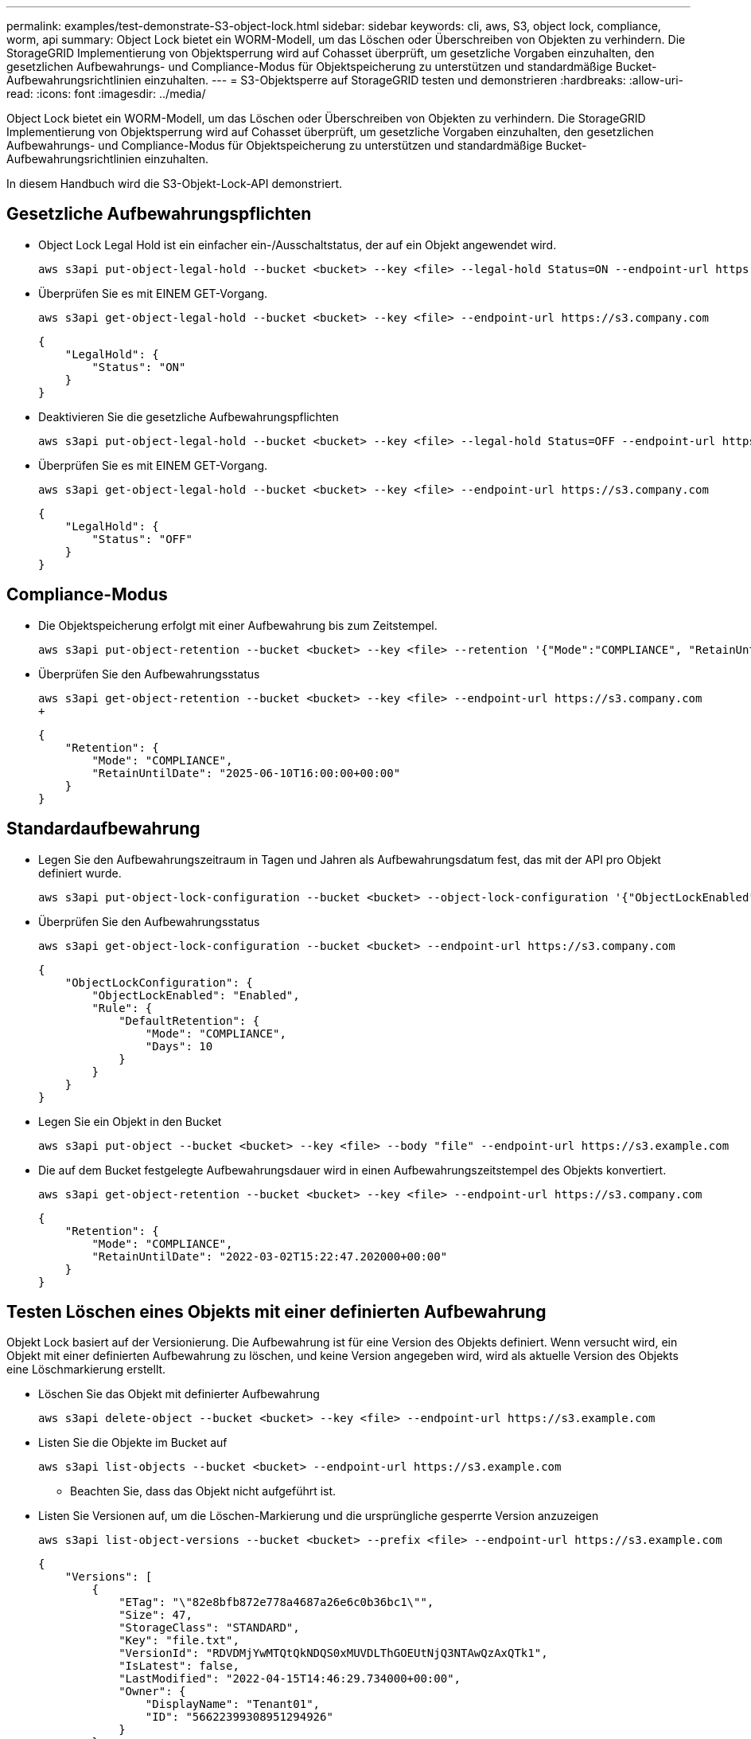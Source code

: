 ---
permalink: examples/test-demonstrate-S3-object-lock.html 
sidebar: sidebar 
keywords: cli, aws, S3, object lock, compliance, worm, api 
summary: Object Lock bietet ein WORM-Modell, um das Löschen oder Überschreiben von Objekten zu verhindern. Die StorageGRID Implementierung von Objektsperrung wird auf Cohasset überprüft, um gesetzliche Vorgaben einzuhalten, den gesetzlichen Aufbewahrungs- und Compliance-Modus für Objektspeicherung zu unterstützen und standardmäßige Bucket-Aufbewahrungsrichtlinien einzuhalten. 
---
= S3-Objektsperre auf StorageGRID testen und demonstrieren
:hardbreaks:
:allow-uri-read: 
:icons: font
:imagesdir: ../media/


[role="lead"]
Object Lock bietet ein WORM-Modell, um das Löschen oder Überschreiben von Objekten zu verhindern. Die StorageGRID Implementierung von Objektsperrung wird auf Cohasset überprüft, um gesetzliche Vorgaben einzuhalten, den gesetzlichen Aufbewahrungs- und Compliance-Modus für Objektspeicherung zu unterstützen und standardmäßige Bucket-Aufbewahrungsrichtlinien einzuhalten.

In diesem Handbuch wird die S3-Objekt-Lock-API demonstriert.



== Gesetzliche Aufbewahrungspflichten

* Object Lock Legal Hold ist ein einfacher ein-/Ausschaltstatus, der auf ein Objekt angewendet wird.
+
[source, console]
----
aws s3api put-object-legal-hold --bucket <bucket> --key <file> --legal-hold Status=ON --endpoint-url https://s3.company.com
----
* Überprüfen Sie es mit EINEM GET-Vorgang.
+
[source, console]
----
aws s3api get-object-legal-hold --bucket <bucket> --key <file> --endpoint-url https://s3.company.com
----
+
[listing]
----
{
    "LegalHold": {
        "Status": "ON"
    }
}
----
* Deaktivieren Sie die gesetzliche Aufbewahrungspflichten
+
[source, console]
----
aws s3api put-object-legal-hold --bucket <bucket> --key <file> --legal-hold Status=OFF --endpoint-url https://s3.company.com
----
* Überprüfen Sie es mit EINEM GET-Vorgang.
+
[source, console]
----
aws s3api get-object-legal-hold --bucket <bucket> --key <file> --endpoint-url https://s3.company.com
----
+
[listing]
----
{
    "LegalHold": {
        "Status": "OFF"
    }
}
----




== Compliance-Modus

* Die Objektspeicherung erfolgt mit einer Aufbewahrung bis zum Zeitstempel.
+
[source, console]
----
aws s3api put-object-retention --bucket <bucket> --key <file> --retention '{"Mode":"COMPLIANCE", "RetainUntilDate": "2025-06-10T16:00:00"}' --endpoint-url https://s3.company.com
----
* Überprüfen Sie den Aufbewahrungsstatus
+
[source, console]
----
aws s3api get-object-retention --bucket <bucket> --key <file> --endpoint-url https://s3.company.com
+
----
+
[listing]
----
{
    "Retention": {
        "Mode": "COMPLIANCE",
        "RetainUntilDate": "2025-06-10T16:00:00+00:00"
    }
}
----




== Standardaufbewahrung

* Legen Sie den Aufbewahrungszeitraum in Tagen und Jahren als Aufbewahrungsdatum fest, das mit der API pro Objekt definiert wurde.
+
[source, console]
----
aws s3api put-object-lock-configuration --bucket <bucket> --object-lock-configuration '{"ObjectLockEnabled": "Enabled", "Rule": { "DefaultRetention": { "Mode": "COMPLIANCE", "Days": 10 }}}' --endpoint-url https://s3.company.com
----
* Überprüfen Sie den Aufbewahrungsstatus
+
[source, console]
----
aws s3api get-object-lock-configuration --bucket <bucket> --endpoint-url https://s3.company.com
----
+
[listing]
----
{
    "ObjectLockConfiguration": {
        "ObjectLockEnabled": "Enabled",
        "Rule": {
            "DefaultRetention": {
                "Mode": "COMPLIANCE",
                "Days": 10
            }
        }
    }
}
----
* Legen Sie ein Objekt in den Bucket
+
[source, console]
----
aws s3api put-object --bucket <bucket> --key <file> --body "file" --endpoint-url https://s3.example.com
----
* Die auf dem Bucket festgelegte Aufbewahrungsdauer wird in einen Aufbewahrungszeitstempel des Objekts konvertiert.
+
[source, console]
----
aws s3api get-object-retention --bucket <bucket> --key <file> --endpoint-url https://s3.company.com
----
+
[listing]
----
{
    "Retention": {
        "Mode": "COMPLIANCE",
        "RetainUntilDate": "2022-03-02T15:22:47.202000+00:00"
    }
}
----




== Testen Löschen eines Objekts mit einer definierten Aufbewahrung

Objekt Lock basiert auf der Versionierung. Die Aufbewahrung ist für eine Version des Objekts definiert. Wenn versucht wird, ein Objekt mit einer definierten Aufbewahrung zu löschen, und keine Version angegeben wird, wird als aktuelle Version des Objekts eine Löschmarkierung erstellt.

* Löschen Sie das Objekt mit definierter Aufbewahrung
+
[source, console]
----
aws s3api delete-object --bucket <bucket> --key <file> --endpoint-url https://s3.example.com
----
* Listen Sie die Objekte im Bucket auf
+
[source, console]
----
aws s3api list-objects --bucket <bucket> --endpoint-url https://s3.example.com
----
+
** Beachten Sie, dass das Objekt nicht aufgeführt ist.


* Listen Sie Versionen auf, um die Löschen-Markierung und die ursprüngliche gesperrte Version anzuzeigen
+
[source, console]
----
aws s3api list-object-versions --bucket <bucket> --prefix <file> --endpoint-url https://s3.example.com
----
+
[listing]
----
{
    "Versions": [
        {
            "ETag": "\"82e8bfb872e778a4687a26e6c0b36bc1\"",
            "Size": 47,
            "StorageClass": "STANDARD",
            "Key": "file.txt",
            "VersionId": "RDVDMjYwMTQtQkNDQS0xMUVDLThGOEUtNjQ3NTAwQzAxQTk1",
            "IsLatest": false,
            "LastModified": "2022-04-15T14:46:29.734000+00:00",
            "Owner": {
                "DisplayName": "Tenant01",
                "ID": "56622399308951294926"
            }
        }
    ],
    "DeleteMarkers": [
        {
            "Owner": {
                "DisplayName": "Tenant01",
                "ID": "56622399308951294926"
            },
            "Key": "file01.txt",
            "VersionId": "QjVDQzgzOTAtQ0FGNi0xMUVDLThFMzgtQ0RGMjAwQjk0MjM1",
            "IsLatest": true,
            "LastModified": "2022-05-03T15:35:50.248000+00:00"
        }
    ]
}
----
* Löschen Sie die gesperrte Version des Objekts
+
[source, console]
----
aws s3api delete-object  --bucket <bucket> --key <file> --version-id "<VersionId>" --endpoint-url https://s3.example.com
----
+
[listing]
----
An error occurred (AccessDenied) when calling the DeleteObject operation: Access Denied
----


_Von Aron Klein_
